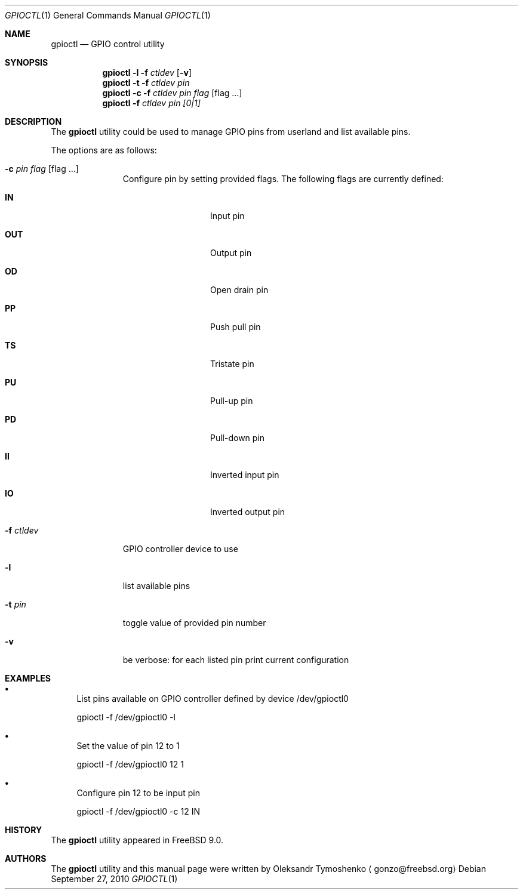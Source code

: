 .\" Copyright (c) 1980, 1991, 1993
.\"	The Regents of the University of California.  All rights reserved.
.\"
.\" Redistribution and use in source and binary forms, with or without
.\" modification, are permitted provided that the following conditions
.\" are met:
.\" 1. Redistributions of source code must retain the above copyright
.\"    notice, this list of conditions and the following disclaimer.
.\" 2. Redistributions in binary form must reproduce the above copyright
.\"    notice, this list of conditions and the following disclaimer in the
.\"    documentation and/or other materials provided with the distribution.
.\" 3. All advertising materials mentioning features or use of this software
.\"    must display the following acknowledgement:
.\"	This product includes software developed by the University of
.\"	California, Berkeley and its contributors.
.\" 4. Neither the name of the University nor the names of its contributors
.\"    may be used to endorse or promote products derived from this software
.\"    without specific prior written permission.
.\"
.\" THIS SOFTWARE IS PROVIDED BY THE REGENTS AND CONTRIBUTORS ``AS IS'' AND
.\" ANY EXPRESS OR IMPLIED WARRANTIES, INCLUDING, BUT NOT LIMITED TO, THE
.\" IMPLIED WARRANTIES OF MERCHANTABILITY AND FITNESS FOR A PARTICULAR PURPOSE
.\" ARE DISCLAIMED.  IN NO EVENT SHALL THE REGENTS OR CONTRIBUTORS BE LIABLE
.\" FOR ANY DIRECT, INDIRECT, INCIDENTAL, SPECIAL, EXEMPLARY, OR CONSEQUENTIAL
.\" DAMAGES (INCLUDING, BUT NOT LIMITED TO, PROCUREMENT OF SUBSTITUTE GOODS
.\" OR SERVICES; LOSS OF USE, DATA, OR PROFITS; OR BUSINESS INTERRUPTION)
.\" HOWEVER CAUSED AND ON ANY THEORY OF LIABILITY, WHETHER IN CONTRACT, STRICT
.\" LIABILITY, OR TORT (INCLUDING NEGLIGENCE OR OTHERWISE) ARISING IN ANY WAY
.\" OUT OF THE USE OF THIS SOFTWARE, EVEN IF ADVISED OF THE POSSIBILITY OF
.\" SUCH DAMAGE.
.\"
.\" $FreeBSD$
.\"
.Dd September 27, 2010
.Dt GPIOCTL 1
.Os
.Sh NAME
.Nm gpioctl
.Nd GPIO control utility
.Sh SYNOPSIS
.Nm
.Cm -l 
.Fl f Ar ctldev
.Op Fl v
.Nm
.Cm -t 
.Fl f Ar ctldev
.Ar pin
.Nm
.Cm -c 
.Fl f Ar ctldev
.Ar pin
.Ar flag 
.Op flag ...
.Nm
.Cm -f Ar ctldev 
.Ar pin
.Ar [0|1]
.Sh DESCRIPTION
The
.Nm
utility could be used to manage GPIO pins from userland and list available pins.
.Pp
The options are as follows:
.Bl -tag -width ".Fl f Ar ctldev"
.It Fl c Ar pin Ar flag Op flag ...
Configure pin by setting provided flags. The following flags are currently defined:
.Bl -tag -offset indent -width ".Cm PULSE"
.It Cm IN
Input pin
.It Cm OUT
Output pin
.It Cm OD
Open drain pin
.It Cm PP
Push pull pin
.It Cm TS
Tristate pin
.It Cm PU
Pull-up pin
.It Cm PD
Pull-down pin
.It Cm II
Inverted input pin
.It Cm IO
Inverted output pin
.El
.It Fl f Ar ctldev
GPIO controller device to use
.It Fl l
list available pins
.It Fl t Ar pin
toggle value of provided pin number
.It Fl v
be verbose: for each listed pin print current configuration
.El
.Sh EXAMPLES
.Bl -bullet
.It
List pins available on GPIO controller defined by device /dev/gpioctl0
.Pp
gpioctl -f /dev/gpioctl0 -l
.It
Set the value of pin 12 to 1
.Pp
gpioctl -f /dev/gpioctl0 12 1
.It
Configure pin 12 to be input pin
.Pp
gpioctl -f /dev/gpioctl0 -c 12 IN
.El
.Sh HISTORY
The
.Nm
utility appeared in
.Fx 9.0 .
.Sh AUTHORS
.An -nosplit
The
.Nm
utility and this manual page were written by
.An Oleksandr Tymoshenko
.Aq gonzo@freebsd.org
